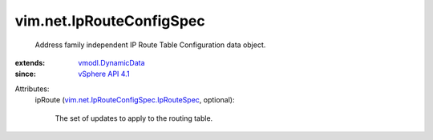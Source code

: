 .. _vSphere API 4.1: ../../vim/version.rst#vimversionversion6

.. _vmodl.DynamicData: ../../vmodl/DynamicData.rst

.. _vim.net.IpRouteConfigSpec.IpRouteSpec: ../../vim/net/IpRouteConfigSpec/IpRouteSpec.rst


vim.net.IpRouteConfigSpec
=========================
  Address family independent IP Route Table Configuration data object.
:extends: vmodl.DynamicData_
:since: `vSphere API 4.1`_

Attributes:
    ipRoute (`vim.net.IpRouteConfigSpec.IpRouteSpec`_, optional):

       The set of updates to apply to the routing table.
